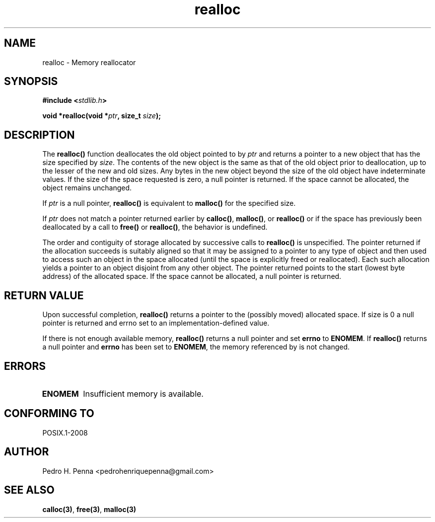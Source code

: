 .\" 
.\" Copyright(C) 2011-2015 Pedro H. Penna <pedrohenriquepenna@gmail.com>
.\" 
.\" This file is part of Nanvix.
.\" 
.\" Nanvix is free software: you can redistribute it and/or modify
.\" it under the terms of the GNU General Public License as published by
.\" the Free Software Foundation, either version 3 of the License, or
.\" (at your option) any later version.
.\" 
.\" Nanvix is distributed in the hope that it will be useful,
.\" but WITHOUT ANY WARRANTY; without even the implied warranty of
.\" MERCHANTABILITY or FITNESS FOR A PARTICULAR PURPOSE.  See the
.\" GNU General Public License for more details.
.\" 
.\" You should have received a copy of the GNU General Public License
.\" along with Nanvix.  If not, see <http://www.gnu.org/licenses/>.
.\"

.TH "realloc" "3" "May 2015" "Nanvix" "The Nanvix Programmer's Manual"

.\ "============================================================================

.SH "NAME"

realloc \- Memory reallocator

.\ "============================================================================

.SH "SYNOPSIS"

.BI "#include <" "stdlib.h" >

.BI "void *realloc(void *" ptr ", size_t " size ");"

.\ "============================================================================

.SH "DESCRIPTION"

The
.BR realloc()
function deallocates the old object pointed to by
.IR ptr
and returns a pointer to a new object that has the size specified by
.IR size .
The contents of the new object is the same as that of the old object prior to
deallocation, up to the lesser of the new and old sizes. Any bytes in the new
object beyond the size of the old object have indeterminate values. If the size
of the space requested is zero, a null pointer is returned. If the space cannot
be allocated, the object remains unchanged.

If
.IR ptr
is a null pointer,
.BR realloc()
is equivalent to
.BR malloc()
for the specified size.

If
.IR ptr
does not match a pointer returned earlier by
.BR calloc() ,
.BR malloc() ,
or
.BR realloc()
or if the space has previously been deallocated by a call to
.BR free()
or
.BR realloc() ,
the behavior is undefined.

The order and contiguity of storage allocated by successive calls to
.BR realloc()
is unspecified. The pointer returned if the allocation succeeds is suitably
aligned so that it may be assigned to a pointer to any type of object and then
used to access such an object in the space allocated (until the space is
explicitly freed or reallocated). Each such allocation yields a pointer to an
object disjoint from any other object. The pointer returned points to the start
(lowest byte address) of the allocated space. If the space cannot be allocated,
a null pointer is returned.

.\ "============================================================================

.SH "RETURN VALUE"

Upon successful completion,
.BR realloc()
returns a pointer to the (possibly moved) allocated space. If size is 0 a null
pointer is returned and errno set to an implementation-defined value.

If there is not enough available memory,
.BR realloc()
returns  a null pointer and set
.BR errno
to
.BR ENOMEM .
If
.BR realloc()
returns a null pointer and
.BR errno
has been set to
.BR  ENOMEM ,
the memory referenced by
.iR ptr
is not changed.

.\ "============================================================================

.SH "ERRORS"

.TP
.BR ENOMEM
Insufficient memory is available.

.\ "============================================================================

.SH "CONFORMING TO"

POSIX.1-2008

.\ "============================================================================

.SH "AUTHOR"
Pedro H. Penna <pedrohenriquepenna@gmail.com>

.\ "============================================================================

.SH "SEE ALSO"

.BR calloc(3) ,
.BR free(3) ,
.BR malloc(3)
